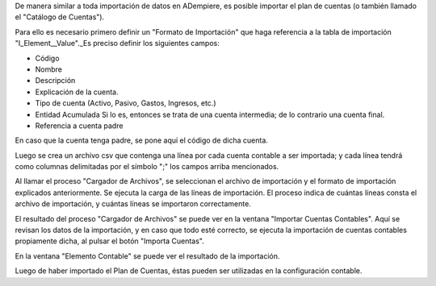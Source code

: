 .. _document/importing-the-chart-of-account:

De manera similar a toda importación de datos en ADempiere, es posible importar el plan de cuentas (o también llamado el "Catálogo de Cuentas").

Para ello es necesario primero definir un "Formato de Importación" que haga referencia a la tabla de importación "I_Element__Value"._Es preciso definir los siguientes campos:

- Código
- Nombre
- Descripción
- Explicación de la cuenta.
- Tipo de cuenta (Activo, Pasivo, Gastos, Ingresos, etc.)
- Entidad Acumulada Si lo es, entonces se trata de una cuenta intermedia; de lo contrario una cuenta final.
- Referencia a cuenta padre
En caso que la cuenta tenga padre, se pone aquí el código de dicha cuenta.

Luego se crea un archivo csv que contenga una línea por cada cuenta contable a ser importada; y cada línea tendrá como columnas delimitadas por el símbolo ";" los campos arriba mencionados.

Al llamar el proceso "Cargador de Archivos", se seleccionan el archivo de importación y el formato de importación explicados anteriormente. Se ejecuta la carga de las líneas de importación. El proceso indica de cuántas líneas consta el archivo de importación, y cuántas líneas se importaron correctamente.

El resultado del proceso "Cargador de Archivos" se puede ver en la ventana "Importar Cuentas Contables". Aquí se revisan los datos de la importación, y en caso que todo esté correcto, se ejecuta la importación de cuentas contables propiamente dicha, al pulsar el botón "Importa Cuentas".

En la ventana "Elemento Contable" se puede ver el resultado de la importación.

Luego de haber importado el Plan de Cuentas, éstas pueden ser utilizadas en la configuración contable.
